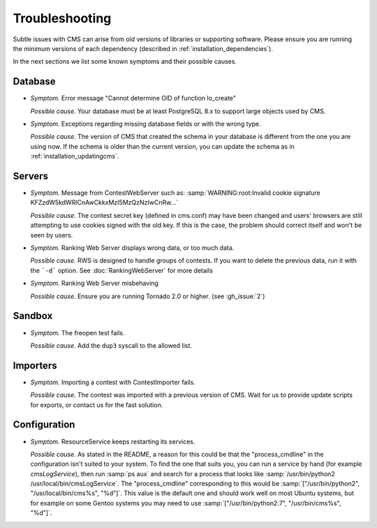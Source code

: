 Troubleshooting
***************

Subtle issues with CMS can arise from old versions of libraries or supporting software. Please ensure you are running the minimum versions of each dependency (described in :ref:`installation_dependencies`).

In the next sections we list some known symptoms and their possible causes.

Database
========

- *Symptom.* Error message "Cannot determine OID of function lo_create"

  *Possible cause.* Your database must be at least PostgreSQL 8.x to support large objects used by CMS.

- *Symptom.* Exceptions regarding missing database fields or with the wrong type.

  *Possible cause.* The version of CMS that created the schema in your database is different from the one you are using now. If the schema is older than the current version, you can update the schema as in :ref:`installation_updatingcms`.


Servers
=======

- *Symptom.* Message from ContestWebServer such as: :samp:`WARNING:root:Invalid cookie signature KFZzdW5kdWRlCnAwCkkxMzI5MzQzNzIwCnRw...`

  *Possible cause.* The contest secret key (defined in cms.conf) may have been changed and users' browsers are still attempting to use cookies signed with the old key. If this is the case, the problem should correct itself and won't be seen by users.

- *Symptom.* Ranking Web Server displays wrong data, or too much data.

  *Possible cause.* RWS is designed to handle groups of contests. If you want to delete the previous data, run it with the ```-d``` option. See :doc:`RankingWebServer` for more details

- *Symptom.* Ranking Web Server misbehaving

  *Possible cause.* Ensure you are running Tornado 2.0 or higher. (see :gh_issue:`2`)


Sandbox
=======

- *Symptom.* The freopen test fails.

  *Possible cause.* Add the ``dup3`` syscall to the allowed list.


Importers
=========

- *Symptom.* Importing a contest with ContestImporter fails.

  *Possible cause.* The contest was imported with a previous version of CMS. Wait for us to provide update scripts for exports, or contact us for the fast solution.


Configuration
=============

- *Symptom.* ResourceService keeps restarting its services.

  *Possible cause.* As stated in the README, a reason for this could be that the "process_cmdline" in the configuration isn't suited to your system. To find the one that suits you, you can run a service by hand (for example *cmsLogService*), then run :samp:`ps aux` and search for a process that looks like :samp:`/usr/bin/python2 /usr/local/bin/cmsLogService`. The "process_cmdline" corresponding to this would be :samp:`["/usr/bin/python2", "/usr/local/bin/cms%s", "%d"]`. This value is the default one and should work well on most Ubuntu systems, but for example on some Gentoo systems you may need to use :samp:`["/usr/bin/python2.7", "/usr/bin/cms%s", "%d"]`.
